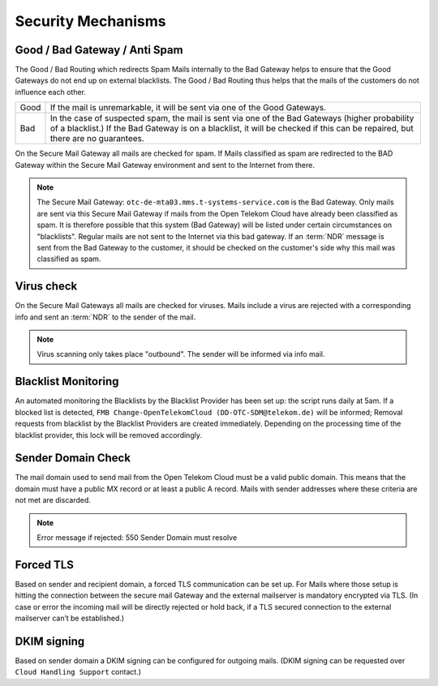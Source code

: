 Security Mechanisms
===================

Good / Bad Gateway / Anti Spam
------------------------------

The Good / Bad Routing which redirects Spam Mails internally to the Bad Gateway
helps to ensure that the Good Gateways do not end up on external blacklists.
The Good / Bad Routing thus helps that the mails of the customers do not
influence each other.

.. table::

 +------+--------------------------------------------------------------------+
 | Good | If the mail is unremarkable, it will be sent via one of the Good   |
 |      | Gateways.                                                          |
 +------+--------------------------------------------------------------------+
 | Bad  | In the case of suspected spam, the mail is sent via one of the     |
 |      | Bad Gateways (higher probability of a blacklist.) If the Bad       |
 |      | Gateway is on a blacklist, it will be checked if this can be       |
 |      | repaired, but there are no guarantees.                             |
 +------+--------------------------------------------------------------------+

On the Secure Mail Gateway all mails are checked for spam. If Mails classified
as spam are redirected to the BAD Gateway within the Secure Mail Gateway
environment and sent to the Internet from there.

.. note::
   The Secure Mail Gateway: ``otc-de-mta03.mms.t-systems-service.com`` is the
   Bad Gateway. Only mails are sent via this Secure Mail Gateway if mails from
   the Open Telekom Cloud have already been classified as spam.  It is
   therefore possible that this system (Bad Gateway) will be listed under
   certain circumstances on "blacklists". Regular mails are not sent to the
   Internet via this bad gateway. If an :term:`NDR` message is
   sent from the Bad Gateway to the customer, it should be checked on the
   customer's side why this mail was classified as spam.

Virus check
-----------

On the Secure Mail Gateways all mails are checked for viruses. Mails
include a virus are rejected with a corresponding info and sent an
:term:`NDR` to the sender of the mail.

.. note::
   Virus scanning only takes place "outbound". The sender will be informed via
   info mail.

Blacklist Monitoring
--------------------

An automated monitoring the Blacklists by the Blacklist Provider has been set
up: the script runs daily at 5am. If a blocked list is detected, ``FMB
Change-OpenTelekomCloud (DD-OTC-SDM@telekom.de)`` will be informed; Removal
requests from blacklist by the Blacklist Providers are created immediately.
Depending on the processing time of the blacklist provider, this lock will be
removed accordingly.

Sender Domain Check
-------------------

The mail domain used to send mail from the Open Telekom Cloud must be a valid
public domain. This means that the domain must have a public MX record or at
least a public A record. Mails with sender addresses where these criteria are
not met are discarded.

.. note::
   Error message if rejected: 550 Sender Domain must resolve

Forced TLS
----------

Based on sender and recipient domain, a forced TLS communication can be set up.
For Mails where those setup is hitting the connection between the secure mail
Gateway and the external mailserver is mandatory encrypted via TLS. (In case or
error the incoming mail will be directly rejected or hold back, if a TLS
secured connection to the external mailserver can’t be established.)

DKIM signing
-------------

Based on sender domain a DKIM signing can be configured for outgoing mails.
(DKIM signing can be requested over ``Cloud Handling Support`` contact.)
